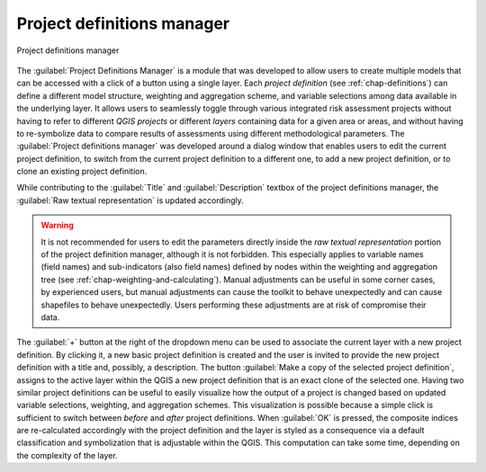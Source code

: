 .. _chap-project-definitions-manager:

***************************
Project definitions manager
***************************

.. _fig-project-definitions-manager:

.. figure:: images/dialogProjectDefinitionManager.png
    :align: center
    :scale: 60%
    
    |icon-project-definitions-manager| Project definitions manager

The :guilabel:`Project Definitions Manager` is a module that was developed to allow users
to create multiple models that can be accessed with a click of a button using a
single layer. Each *project definition* (see :ref:`chap-definitions`) can
define a different model structure, weighting and aggregation scheme, and
variable selections among data available in the underlying layer. It allows
users to seamlessly toggle through various integrated risk assessment projects
without having to refer to different *QGIS projects* or different *layers*
containing data for a given area or areas, and without having to re-symbolize
data to compare results of assessments using different methodological
parameters. The :guilabel:`Project definitions manager` was developed around a dialog
window that enables users to edit the current project definition, to switch
from the current project definition to a different one, to add a new project
definition, or to clone an existing project definition.

While contributing to the :guilabel:`Title` and :guilabel:`Description` textbox of the project
definitions manager, the :guilabel:`Raw textual representation` is updated accordingly.

.. warning::

    It is not recommended for users to edit the parameters directly inside the
    *raw textual representation* portion of the project definition manager,
    although it is not forbidden. This especially applies to variable names
    (field names) and sub-indicators (also field names) defined by nodes within
    the weighting and aggregation tree (see
    :ref:`chap-weighting-and-calculating`). Manual adjustments can be useful in
    some corner cases, by experienced users, but manual adjustments can cause
    the toolkit to behave unexpectedly and can cause shapefiles to behave
    unexpectedly. Users performing these adjustments are at risk of compromise
    their data.

The :guilabel:`+` button at the right of the dropdown menu can be used to associate the
current layer with a new project definition. By clicking it, a new basic
project definition is created and the user is invited to provide the new
project definition with a title and, possibly, a description.  The button
:guilabel:`Make a copy of the selected project definition`, assigns to the active layer within
the QGIS a new project definition that is an exact clone of the selected one.
Having two similar project definitions can be useful to easily visualize how
the output of a project is changed based on updated variable selections,
weighting, and aggregation schemes. This visualization is possible because a
simple click is sufficient to switch between *before* and *after* project
definitions. When :guilabel:`OK` is pressed, the composite indices are re-calculated
accordingly with the project definition and the layer is styled as a
consequence via a default classification and symbolization that is adjustable
within the QGIS. This computation can take some time, depending on the
complexity of the layer.


.. |icon-project-definitions-manager| image:: images/iconProjectDefinitionManager.png
